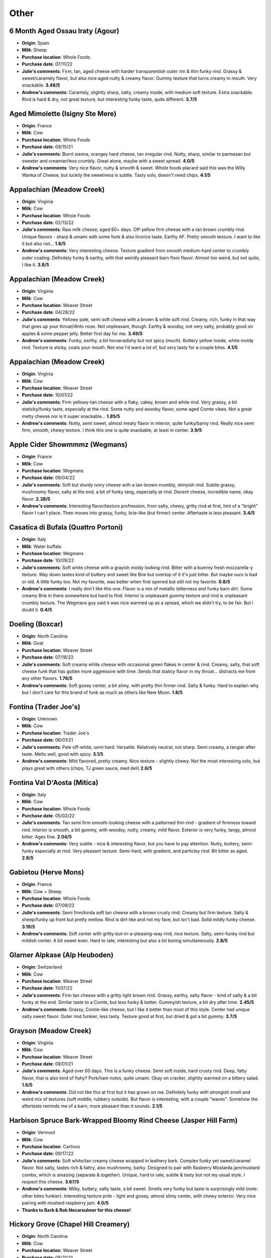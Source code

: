 Other 
====================== 
6 Month Aged Ossau Iraty (Agour)
----------------- 
.. image:: cheesepics/51N3Efr+mIL.jpg 
        :align: right 
        :height: 200px 

- **Origin**: Spain
- **Milk**: Sheep
- **Purchase location**: Whole Foods
- **Purchase date**: 07/11/22
- **Julie's comments**: Firm, tan, aged cheese with harder transparentish outer rim & thin funky rind. Grassy & sweet/caramely flavor, but also nice aged nutty & creamy flavor. Gummy texture that turns creamy in mouth. Very snackable.  **3.48/5**
- **Andrew's comments**: Caramely, slightly sharp, salty, creamy inside, with medium soft texture. Extra snackable. Rind is hard & dry, not great texture, but interesting funky taste, quite different.  **3.7/5**

Aged Mimolette (Isigny Ste Mere)
----------------- 
.. image:: cheesepics/eyJidWNrZXQiOiJtZXJjYXRvLWltYWdlcyIsImVkaXRzIjp7InJlc2l6ZSI6eyJmaXQiOiJpbnNpZGUiLCJ3aWR0aCI6NzAwLCJoZWlnaHQiOjQ2N319LCJrZXkiOiJwcm9kdWN0LWltYWdlcy9ERU12aEJBVXgxSFFvc3IwVjJPcU.jpg 
        :align: right 
        :height: 200px 

- **Origin**: France
- **Milk**: Cow
- **Purchase location**: Whole Foods
- **Purchase date**: 09/15/21
- **Julie's comments**: Burnt sienna, orangey hard cheese, tan irregular rind. Nutty, sharp, similar to parmesan but sweeter and creamier/less crumbly. Great alone, maybe with a sweet spread.  **4.0/5**
- **Andrew's comments**: Very nice flavor, nutty & smooth & sweet. Whole foods placard said this was the Willy Wanka of Cheese, but luckily the sweetness is subtle. Tasty solo, doesn't need chips.  **4.1/5**

Appalachian (Meadow Creek)
----------------- 
.. image:: cheesepics/appalachian.png 
        :align: right 
        :height: 200px 

- **Origin**: Virginia
- **Milk**: Cow
- **Purchase location**: Whole Foods
- **Purchase date**: 02/13/22
- **Julie's comments**: Raw milk cheese, aged 60+ days. Off-yellow firm cheese with a tan brown crumbly rind. Unique flavors - sharp & umami with some funk & also licorice taste. Earthy AF. Pretty smooth texture. I want to like it but also not…  **1.8/5**
- **Andrew's comments**: Very interesting cheese. Texture gradient from smooth medium-hard center to crumbly outer coating. Definitely funky & earthy, with that weirdly pleasant barn floor flavor. Almost too weird, but not quite, I like it.  **3.8/5**

Appalachian (Meadow Creek)
----------------- 
.. image:: cheesepics/appalachian.png 
        :align: right 
        :height: 200px 

- **Origin**: Virginia
- **Milk**: Cow
- **Purchase location**: Weaver Street
- **Purchase date**: 04/28/22
- **Julie's comments**: Yellowy pale, semi soft cheese with a brown & white soft rind. Creamy, rich, funky in that way that goes up your throat/i9nto nose. Not unpleasant, though. Earthy & woodsy, not very salty, probably good on apples & some pepper jelly. Better first day for me.  **3.49/5**
- **Andrew's comments**: Funky, earthy, a bit horseradishy but not spicy (much). Buttery yellow inside, white moldy rind. Texture is sticky, coats your mouth. Not one I'd want a lot of, but very tasty for a couple bites.  **4.1/5**

Appalachian (Meadow Creek)
----------------- 
.. image:: cheesepics/appalachian.png 
        :align: right 
        :height: 200px 

- **Origin**: Virginia
- **Milk**: Cow
- **Purchase location**: Weaver Street
- **Purchase date**: 10/01/22
- **Julie's comments**: Firm yellowy-tan cheese with a flaky, cakey, brown and white rind. Very grassy, a bit staticky/funky taste, especially at the rind. Some nutty and woodsy flavor, some aged Comte vibes. Not a great melty cheese nor is it super snackable…  **1.85/5**
- **Andrew's comments**: Nutty, semi sweet, almost meaty flavor in interior, quite funky/barny rind. Really nice semi firm, smooth, chewy texture. I think this one is quite snackable, at least in center.  **3.9/5**

Apple Cider Showmmmz (Wegmans)
----------------- 
.. image:: cheesepics/showmmmz.png 
        :align: right 
        :height: 200px 

- **Origin**: France
- **Milk**: Cow
- **Purchase location**: Wegmans
- **Purchase date**: 09/04/22
- **Julie's comments**: Soft but sturdy ivory cheese with a tan-brown crumbly, slimyish rind. Subtle grassy, mushroomy flavor, salty at the end, a bit of funky tang, especially at rind. Decent cheese, incredible name, okay flavor.  **2.38/5**
- **Andrew's comments**: Interesting flavor/texture profression, from salty, chewy, gritty rind at first, hint of a "bright" flavor I can't place. Then moves into grassy, funky, brie-like (but firmer) center. Aftertaste is less pleasant.  **3.4/5**

Casatica di Bufala (Quattro Portoni)
----------------- 
.. image:: cheesepics/a14ebac6bde044aa824200bbf485cc0f.jpg 
        :align: right 
        :height: 200px 

- **Origin**: Italy
- **Milk**: Water buffalo
- **Purchase location**: Wegmans
- **Purchase date**: 10/09/22
- **Julie's comments**: Soft white cheese with a grayish moldy looking rind. Bitter with a bummy fresh mozzarella-y texture. Way down tastes kind of buttery and sweet like Brie but overtop of it it's just bitter. But maybe ours is bad or old. A little funky too. Not my favorite, was better when first opened but still not my favorite.  **0.8/5**
- **Andrew's comments**: I really don't like this one. Flavor is a mix of metallic bitterness and funky barn dirt. Some creamy Brie in there somewhere but hard to find. Interior is unpleasant gummy texture and rind is unpleasant crumbly texture. The Wegmans guy said it was nice warmed up as a spread, which we didn't try, to be fair. But I doubt it.  **0.4/5**

Doeling (Boxcar)
----------------- 
.. image:: cheesepics/doeling.jpg 
        :align: right 
        :height: 200px 

- **Origin**: North Carolina
- **Milk**: Goat
- **Purchase location**: Weaver Street
- **Purchase date**: 07/18/22
- **Julie's comments**: Soft creamy white cheese with occasional green flakes in center & rind. Creamy, salty, that soft cheese funk that has gotten more aggressive with time. Sends that staticy flavor in my throat… distracts me from any other flavors.  **1.76/5**
- **Andrew's comments**: Soft gooey center, a bit slimy, with pretty thin firmer rind. Salty & funky. Hard to explain why but I don't care for this brand of funk as much as others like New Moon.  **1.8/5**

Fontina (Trader Joe's)
----------------- 
.. image:: cheesepics/fontina-semi-soft-cheese.jpg 
        :align: right 
        :height: 200px 

- **Origin**: Unknown
- **Milk**: Cow
- **Purchase location**: Trader Joe's
- **Purchase date**: 06/01/21
- **Julie's comments**: Pale off-white, semi hard. Versatile. Relatively neutral, not sharp. Semi creamy, a tangier after taste. Melts well, good with spicy.  **3.1/5**
- **Andrew's comments**: Mild flavored, pretty creamy. Nice texture - slightly chewy. Not the most interesting solo, but plays great with others (chips, TJ green sauce, med deli)  **2.6/5**

Fontina Val D'Aosta (Mitica)
----------------- 
.. image:: cheesepics/daosta.png 
        :align: right 
        :height: 200px 

- **Origin**: Italy
- **Milk**: Cow
- **Purchase location**: Whole Foods
- **Purchase date**: 05/02/22
- **Julie's comments**: Tan semi firm smooth-looking cheese with a patterned thin rind - gradient of firmness toward rind. Interior is smooth, a bit gummy, with woodsy, nutty, creamy, mild flavor. Exterior is very funky, tangy, almost bitter. Ages fine.  **2.04/5**
- **Andrew's comments**: Very subtle - nice & interesting flavor, but you have to pay attention. Nutty, buttery, semi-funky especially at rind. Very pleasant texture. Semi-hard, with gradient, and particley rind. Bit bitter as aged.  **2.8/5**

Gabietou (Herve Mons)
----------------- 
.. image:: cheesepics/tumblr_27c2b53307a44acad637f1164ef071ae_e881b478_500.jpg 
        :align: right 
        :height: 200px 

- **Origin**: France
- **Milk**: Cow + Sheep
- **Purchase location**: Whole Foods
- **Purchase date**: 07/09/22
- **Julie's comments**: Semi firm/kinda soft tan cheese with a brown crusty rind. Creamy but firm texture. Salty & sheep/funky up front but pretty mellow. Rind is dirt-like and not my fave, but isn't bad. Solid mildly funky cheese.  **3.19/5**
- **Andrew's comments**: Soft center with gritty-but-in-a-pleasing-way rind, nice texture. Salty, semi-funky rind but mildish center. A bit sweet even. Hard to rate, interesting but also a bit boring simultaneously.  **2.8/5**

Glarner Alpkase (Alp Heuboden)
----------------- 
.. image:: cheesepics/glarner-alpkaese-alt-rezent-jaehrig-glarussell-01-768x878.jpg 
        :align: right 
        :height: 200px 

- **Origin**: Switzerland
- **Milk**: Cow
- **Purchase location**: Weaver Street
- **Purchase date**: 11/07/22
- **Julie's comments**: Firm tan cheese with a gritty light brown rind. Grassy, earthy, salty flavor - kind of salty & a bit funky at the end. Similar taste to a Comte, but less funky & better. Gummyish texture, a bit dry after time.  **2.45/5**
- **Andrew's comments**: Grassy, Comte-like cheese, but I like it better than most of this style. Center had unique salty sweet flavor. Outer rind funkier, less tasty. Texture good at first, but dried & got a bit gummy.  **3.7/5**

Grayson (Meadow Creek)
----------------- 
.. image:: cheesepics/meadow-creek-grayson.jpg 
        :align: right 
        :height: 200px 

- **Origin**: Virginia
- **Milk**: Cow
- **Purchase location**: Weaver Street
- **Purchase date**: 08/01/21
- **Julie's comments**: Aged over 60 days. This is a funky cheese. Semi soft inside, hard crusty rind. Deep, fatty flavor, that is also kind of fishy? Pork/ham notes, quite umami. Okay on cracker, slightly warmed on a bittery salad.  **1.6/5**
- **Andrew's comments**: Did not like this at first but it has grown on me. Definitely funky with strongish smell and weird mix of textures (soft middle, rubbery outside). But flavor is interesting, with a couple "waves". Somehow the aftertaste reminds me of a barn, more pleasant than it sounds.  **2.1/5**

Harbison Spruce Bark-Wrapped Bloomy Rind Cheese (Jasper Hill Farm)
----------------- 
.. image:: cheesepics/Cheeses_-_Harbison_2_of_2.jpg 
        :align: right 
        :height: 200px 

- **Origin**: Vermont
- **Milk**: Cow
- **Purchase location**: Carlinos
- **Purchase date**: 09/17/22
- **Julie's comments**: Soft white/tan creamy cheese wrapped in leathery bark. Complex funky yet sweet/caramel flavor. Not salty, tastes rich & fattry, also mushroomy, barky. Designed to pair with Rasberry Mostarda jam/mustard combo, which is amazing (separate & together). Unique, hard to rate, subtle & tasty but not my usual style. I respect this cheese.  **3.67/5**
- **Andrew's comments**: Milky, buttery, salty taste, a bit sweet. Smells very funky but taste is surprisingly mild (note: other bites funkier). Interesting texture prile - light and gooey, almost slimy center, with chewy exterior. Very nice pairing with mustard raspberry jam.  **4.0/5**
- **Thanks to Barb & Rob Necarsulmer for this cheese!**

Hickory Grove (Chapel Hill Creamery)
----------------- 
.. image:: cheesepics/1350f13d6c2df6d7f334d5e2e93cb40a.jpg 
        :align: right 
        :height: 200px 

- **Origin**: North Carolina
- **Milk**: Cow
- **Purchase location**: Weaver Street
- **Purchase date**: 08/21/21
- **Julie's comments**: Butter and cheddar and a leeetle brie had a hot threesome to make this fine cheese. Semi soft, pale yellow/firm rind. A bit funky but only subtly (but smells funkier). Great on crackers, with salty spread, or alone. Creamy inside.  **4.81/5**
- **Andrew's comments**: A top tier cheese to be sure. Very buttery and nice semi squishy texture, kind of like a butter & paneer baby (but better than that sounds). Great with salty tortilla chips.  **4.7/5**

Hika Bay (Saxon Homestead Creamery)
----------------- 
.. image:: cheesepics/51lT2Z3we-L._SX679_.jpg 
        :align: right 
        :height: 200px 

- **Origin**: Wisconsin
- **Milk**: Cow
- **Purchase location**: Whole Foods
- **Purchase date**: 10/26/22
- **Julie's comments**: Pale yellow cheese with thin orange waxy rind. Mild, aged nuttiness - a bit of swiss-like grassy flavor, a bit of brown butter later. Snackable for sure, versatile cheese, does dry out at the edges so seal well.  **3.39/5**
- **Andrew's comments**: Nutty, milky, Swissy flavor. Very mild, pretty boring tbh. Texture is crumbly & sort of dry (though we bought on sale so maybe a bit old). Tasty enough but unremarkable.  **2.1/5**

Hika Bay (Saxon Homestead Creamery)
----------------- 
.. image:: cheesepics/51lT2Z3we-L._SX679_.jpg 
        :align: right 
        :height: 200px 

- **Origin**: Wisconsin
- **Milk**: Cow
- **Purchase location**: Whole Foods
- **Purchase date**: 08/16/22
- **Julie's comments**: Firm, tan cheese with pale orange rind - smooth consistent gummy/creamy texture. Mild nutty & toast/caramel/butterscotch (?) flavor, also buttercream, not salty. Multifunctional cheese. Would pair with most things. Not remarkable, but good.  **3.18/5**
- **Andrew's comments**: At first it tastes like Swiss, but tastier & more complex. Nutty & caramely & a bit sweet. Texture is smooth & a bit gummy, but not too much. Some occassional crystal "sparkles". Not a fave, but good & unique addition to cheese board.  **3.3/5**

Humboldt Fog (Cypress Grove)
----------------- 
.. image:: cheesepics/000461796-1.jpg 
        :align: right 
        :height: 200px 

- **Origin**: California
- **Milk**: Goat
- **Purchase location**: Wegmans
- **Purchase date**: 12/25/21
- **Julie's comments**: Funky, stinky, smokey-ish cheese. Staticky after taste. Creamy center with thick, white/green rind, salty. Liked on day 1, but less so on day 2. I am conflicted. Would probably like more on a burger or something.  **3.2/5**
- **Andrew's comments**: Very soft and creamy, funky taste, blue-ish flavor. Interesting texture, different parts are gooey/chewy. Similar to Leonara, but not as good.  **3.5/5**
- **Thanks to Barb & Rob Necarsulmer for this cheese!**

Kaltbach Le Cremeaux (Emmi)
----------------- 
.. image:: cheesepics/kaltbach.png 
        :align: right 
        :height: 200px 

- **Origin**: Switzerland
- **Milk**: Cow
- **Purchase location**: Whole Foods
- **Purchase date**: 10/30/21
- **Julie's comments**: Creamy, nutty, smooth with subtle funkiness. Semi hard, off-white color. Stands alone but great with chips, definitely a fave.  **4.68/5**
- **Andrew's comments**: Very nice cheese to eat alone (like by itself, you can be with loved ones). Nutty, creamy, but subtle, very umami.  **4.3/5**

Mobay (Carr Valley)
----------------- 
.. image:: cheesepics/mobay-900-768x768.jpg 
        :align: right 
        :height: 200px 

- **Origin**: Wisconsin
- **Milk**: Goat + Sheep
- **Purchase location**: Whole Foods
- **Purchase date**: 07/09/22
- **Julie's comments**: Layered off white cheese, bottom layer light color, thin blue/brown line, then speckled tan - firmish, no rind. Creamy, tangy goat-cheese-like flavor - light, a bit buttery on tan side (but both sides taste very similar). Like cheddar & goat & Manchego.  **4.01/5**
- **Andrew's comments**: Interesting look, not much variation in taste despite line through middle. Sharp, creamy, a bit tangy. Quite a bit like sharp white cheddar, but a bit fuller flavor profile. Super snackable, could eat a lot of this. Not the most unique but solid choice for spread.  **3.5/5**

Naked Goat Cheese (Quesera Montesinos)
----------------- 
.. image:: cheesepics/nakedgoat.png 
        :align: right 
        :height: 200px 

- **Origin**: Spain
- **Milk**: Goat
- **Purchase location**: Fresh Market
- **Purchase date**: 07/02/22
- **Julie's comments**: Slightly off-white, firm, mildly crumbly cheese, no rind. Creamy texture when softened. Tangy goat flavor, grassy, slightly acid, buttery flavor. Incredibly snackable - could eat a whole block at once.  **4.29/5**
- **Andrew's comments**: Mmmm so tasty & snackable. Salty, tangy, creamy, some cottage cheese essence but tastier. Fairly soft & crumbly, plus some melting in mouth.  **4.55/5**

P'Tit Basque Sheep's Milk Cheese (Istara)
----------------- 
.. image:: cheesepics/ptitbasque.png 
        :align: right 
        :height: 200px 

- **Origin**: France
- **Milk**: Sheep
- **Purchase location**: Wegmans
- **Purchase date**: 10/09/22
- **Julie's comments**: Tan cheese (pale, off white) with a light brown patterned rind. Firm cheese, dry texture, but not in a bad way. Mild flavor, nutty, not salty, a mild caramel flavor. Tastes a bit like a Cheddar. Very snackable and tasty.  **3.97/5**
- **Andrew's comments**: Nutty, creamy, slightly sweet, slightly sharp, just a tiny hint of funk if you look for it (more on rind), but pretty mild overall. Taste reminds me of Manchego a bit, but texture more chewy. Supremely snackable.  **4.1/5**

Paradiso Reserve (Beemster Cheese)
----------------- 
.. image:: cheesepics/Paradiso_Reserve_silver_014011_Wheel+w+Wedge.png 
        :align: right 
        :height: 200px 

- **Origin**: Netherlands
- **Milk**: Cow
- **Purchase location**: Wegmans
- **Purchase date**: 09/04/22
- **Julie's comments**: Firm-to-hard pale orange cheese with a wax rind. Aged cheese, nutty, salty, umami with salty crystals in the center in some bites. Tastes like a Gouda and a sharp cheddar or Manchego. Very snackable - does dry out pretty quickly though.  **3.91/5**
- **Andrew's comments**: Tasty, caramelly, nutty, and a bit tangy. Nice semi firm texture, with occassional crystals. Very snackable, but year it dries out, especially around rind.  **3.5/5**

Parrano Originale (Parrano)
----------------- 
.. image:: cheesepics/large_7b4331bc-06f8-4838-a521-bb65fe7fc096.png 
        :align: right 
        :height: 200px 

- **Origin**: Netherlands
- **Milk**: Cow
- **Purchase location**: Weaver Street
- **Purchase date**: 03/05/22
- **Julie's comments**: Tan/yellow cheese, firm, with a red & white rind. Very Gouda-like, nutty & sharp, creamy & buttery. Pretty mild & versatile. Good with crackers & jam. Quite snackable.  **3.04/5**
- **Andrew's comments**: Gouda-like at center, nutty & caramely, soft texture not my favorite, but flavor is nice though mild. Harder near rind, nicer texture. Dried out a bit, trying to remember initial impressions.  **2.7/5**

Pichin (Lou Bergier)
----------------- 
.. image:: cheesepics/Lou-Bergier-Pichin-2.jpg 
        :align: right 
        :height: 200px 

- **Origin**: Italy
- **Milk**: Cow
- **Purchase location**: Weaver Street
- **Purchase date**: 03/07/22
- **Julie's comments**: Raw cow milk, sea salt, thistle flowers. A unique cheese - white, firm, tan waxy rind. Very mild tangy funk up front, then salty, some grassy butter taste. Tasted some floral notes when first opened, but not by day 3. Quite pleasing.  **3.92/5**
- **Andrew's comments**: I go back & forth on this one, not sure if it's different parts of the cheese, or just different nights & moods. At its best, it's buttery/creamy, tangy, unique flavor. Nice semi-hard texture. At less inspired moments it reminds me of generic white cheddar.  **3.3/5**

Pyrenees Brebis (Murray's Cheese)
----------------- 
.. image:: cheesepics/pyrenees.png 
        :align: right 
        :height: 200px 

- **Origin**: France
- **Milk**: Sheep
- **Purchase location**: Murray's Cheese
- **Purchase date**: 01/14/22
- **Julie's comments**: Firm, pale cheese with a thick gradient exterior/rind (I like the rind). Nutty, earthy & buttery, lovely rich flavor. Creamy in mouth when heated but not at room temperature. A unique flavor to me - umami, a bit of salt. Would be nice with white wine, maybe Chardonnay  **4.73/5**
- **Andrew's comments**: Quite subtle taste but very nice when you pay attention. Nutty earthy sheeps milk taste. Very unique texture, with gradient from medium to hard, and almost sandy rind (but in pleasant way).  **4.3/5**
- **Thanks to Tim & Abigail Necarsulmer for this cheese!**

Quadrello di Bufala (Quattro Portoni)
----------------- 
.. image:: cheesepics/4797.jpg 
        :align: right 
        :height: 200px 

- **Origin**: Italy
- **Milk**: Water buffalo
- **Purchase location**: Whole Foods
- **Purchase date**: 03/14/22
- **Julie's comments**: Creamy, soft, salty cheese with a salty, gritty rind. A bit hunky, but not stinky at all. Goes great on crackers (needs a crisp), with a jam or preserves. This cheese grew on me.  **4.12/5**
- **Andrew's comments**: Brie-like texture, very creamy, fairly mild but has a nice salty funk if you pay attention, especially at rind, with interesting gritty texture. Grew on me too, maybe the rind at back was a bit more flavorful.  **3.8/5**

Redbud (Boxcar)
----------------- 
.. image:: cheesepics/Redbud-1.jpg 
        :align: right 
        :height: 200px 

- **Origin**: North Carolina
- **Milk**: Cow + Goat
- **Purchase location**: Weaver Street
- **Purchase date**: 03/19/22
- **Julie's comments**: Pimenton rubbed & smoked cheese. Hard, yellow/tan, aged cheese with a mottled red/brown thin rind - paprika-y! Mild nutty, salty, tangy flavor in interior. Subtle smoky, woodsy, mildly funky exterior by rind. Quite snackable, a bit dry. Great with pepper jelly.  **2.89/5**
- **Andrew's comments**: Hard yellow cheese with interesting granules adding texture. Dried out a bit since we got it. Nutty, salty-sweet, & smoky/spicy (mild) after taste. Semi-funky rind. Great on its own, with chips, or with pepper jelly.  **4.3/5**

Rocket's Robiola (Boxcar)
----------------- 
.. image:: cheesepics/2017-10-american-cheese-09573-1024x683.jpg 
        :align: right 
        :height: 200px 

- **Origin**: North Carolina
- **Milk**: Cow
- **Purchase location**: Weaver Street
- **Purchase date**: 03/19/22
- **Julie's comments**: Funky AF, mild stinky cheese - gray ashy rind, creamy/gooey under rind, then soft crumbly white interior. The gooey part has brie-like flavor - tangy, funky, creamy. Center is more funky, kind of sour, earthy. Rind is deep, earthy, sooty. Good with strawberry habenero jam. Tough to rate.  **2.0/5**
- **Andrew's comments**: Truly strange & unique cheese, different flavors come in waves. Funky, stinky rind, then gooey, slimy layer, then soft chevre-like texture. Creamy Brie flavor up front, then earthier barny flavors, then smokey finish. I have to rate higher than pure enjoyment out of sheer uniqueness.  **3.7/5**

Sparkenhoe Red Leicester (Neals Yard)
----------------- 
.. image:: cheesepics/279-2048x1365.jpg 
        :align: right 
        :height: 200px 

- **Origin**: England
- **Milk**: Cow
- **Purchase location**: Whole Foods
- **Purchase date**: 03/26/22
- **Julie's comments**: Bright orange firm aged cheese with a thin waxy rind. Mild flavor - nutty, a bit of sweetness, very earthy taste - kind of like a more mellow cheddar & some dirt. Decent, but not thrilling. Probably would be good melted on a burger.  **2.4/5**
- **Andrew's comments**: A bit sharp, a bit nutty, a bit earthy. Strange after taste. Hard, a bit crumbly, gritty.  **1.8/5**

Spring Fever (Prodigal Farm)
----------------- 
- **Origin**: North Carolina
- **Milk**: Goat
- **Purchase location**: Weaver Street
- **Purchase date**: 03/26/22
- **Julie's comments**: Soft white cheese with crumbly white center, off-white creamy outer layer, & classic white textured rind. Tangy, salty chevre-like interior, then creamy buttery Brie-like outer layer. Mild funk especially in creamy part, which I like less. Has metallic after taste. Overall I like a lot, surprisingly. So good with pepper jelly.  **4.39/5**
- **Andrew's comments**: So good & unique. Super creamy, texture in between chevre & Brie. Also has tangy flavor, lemony, some bites even remind me of lemon bar (cheesecake version), but not sweet. Semi salty & nic, mild funk. Agreed about pepper jelly.  **4.85/5**

Swiss Raclette (Emmi)
----------------- 
.. image:: cheesepics/Emmi-Swiss-Raclette-Cheese_Square.jpg 
        :align: right 
        :height: 200px 

- **Origin**: Switzerland
- **Milk**: Cow
- **Purchase location**: Whole Foods
- **Purchase date**: 03/26/22
- **Julie's comments**: Firm off white/yellowish cheese with a thin speckled white rind. Mild, nutty, earthy slightly sharp flavor, a bit sweet. Gummy/sticky/thick texture. Needs melting/toasting or something. Would be good raclette. Underwhelming, but not bad.  **1.6/5**
- **Andrew's comments**: Mild, slightly sharp white cheese. Chewy/gooey, sort of unpleasant texture. Agreed, might be better melty, but pretty boring elsewise.  **1.4/5**

The Smokin' Goat (Mitica)
----------------- 
.. image:: cheesepics/smokingoat.png 
        :align: right 
        :height: 200px 

- **Origin**: Spain
- **Milk**: Goat
- **Purchase location**: West Chester Food Cupboard
- **Purchase date**: 09/17/22
- **Julie's comments**: Ivory cheese with a tan thin rind - firm, homogeous. Mild goaty, tangy with a nutty and butter/umami after notes, like a Gouda I think. Snackable, unremarkable.  **2.45/5**
- **Andrew's comments**: Smoky, meaty flavor, and some sweeter caramelly, tangy notes. Semi-rubbery, smooth texture, slightly harder rind. Super snackable, could eat a lot of this. But not the most remarkable.  **3.6/5**
- **Thanks to Barb & Rob Necarsulmer for this cheese!**

Unknown (starts with B) (Unknown)
----------------- 
- **Origin**: Unknown
- **Milk**: Unknown
- **Purchase location**: Unknown
- **Purchase date**: 04/01/21
- **Julie's comments**: Dry, hard, a little like Parmesan, but less nutty. A bit bitter? Not melty.  **2.3/5**
- **Andrew's comments**: Dry and a little crumbly mouth feel. Agreed Parmesany, but less flavorful slightly. Probably good on top of food? But kind of boring as standalone cheese.  **1.8/5**

Valtellina Casera (Unknown)
----------------- 
.. image:: cheesepics/69ab8b3e427a6bd756e47275c6c8a368.jpg 
        :align: right 
        :height: 200px 

- **Origin**: Italy
- **Milk**: Cow
- **Purchase location**: Harris Teeter
- **Purchase date**: 04/20/22
- **Julie's comments**: Pale, off-white hard aged cheese with some white crystals through interior. Very nutty, a bit woodsy, with a slight caramel after taste, kind of Pecorino-like. Very snackable, will dry out with time. *Note: rated whilst COVID infected, taste mostly unaffected  **3.74/5**
- **Andrew's comments**: Interior of cheese is salty, umami, a bit sour/citrusy & nutty. Between a Pecorino Romano & Caciacavallo. Near the rind is hard & rubbery & less flavorful, maybe ours dried out. Rated 3.6 interior, 1.5 exterior.  **2.6/5**

Zamarano (Mitica)
----------------- 
.. image:: cheesepics/large_d8458e12-1f6d-4b40-8576-52ce99b9bd1c.jpg 
        :align: right 
        :height: 200px 

- **Origin**: Spain
- **Milk**: Sheep
- **Purchase location**: Whole Foods
- **Purchase date**: 05/15/22
- **Julie's comments**: Off white firm cheese with thin patterned red-brown rind. Creamy, milky, mildly tangy/yogurty flavor. A bit grassy, chalky in a good way, also has tastes of sliced American cheese, but only the good part of that. Versatile, snackable, but not a standout. Lasts long! Cool.  **3.23/5**
- **Andrew's comments**: Salty, creamy, tangy, semi-sharp. True, a hint of American cheese vibe, but very tasty. Nice semi-firm texture, with some subtle gritty "sparkles", and I like the grooves on rind. Very snackable, and would make amazing grilled cheese/mac & cheese.  **4.1/5**


